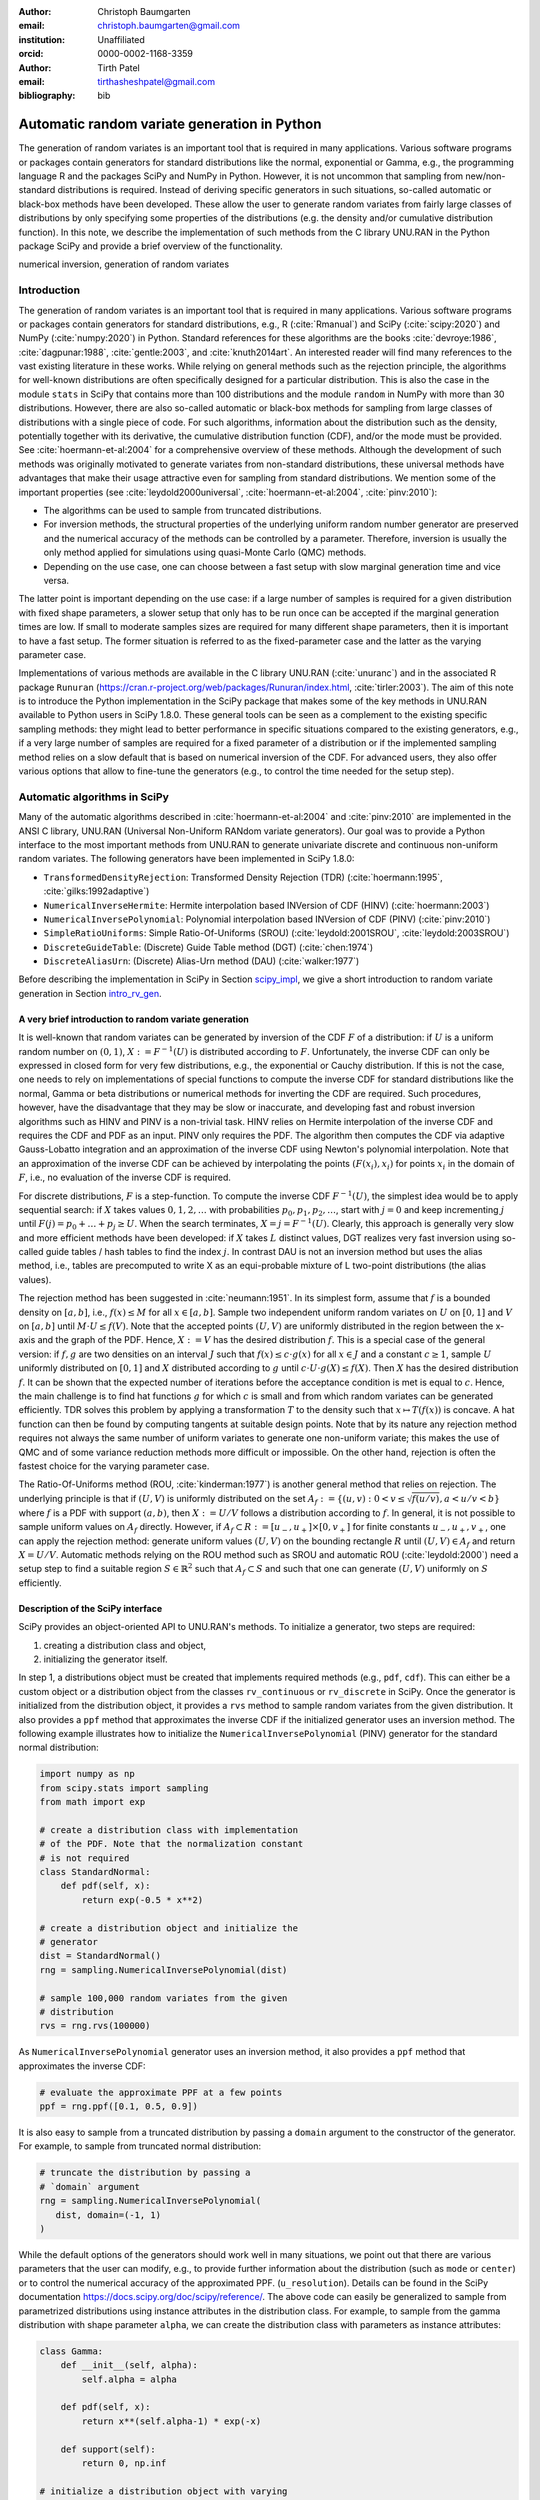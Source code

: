:author: Christoph Baumgarten
:email: christoph.baumgarten@gmail.com
:institution: Unaffiliated
:orcid: 0000-0002-1168-3359

:author: Tirth Patel
:email: tirthasheshpatel@gmail.com

:bibliography: bib


---------------------------------------------
Automatic random variate generation in Python
---------------------------------------------

.. class:: abstract

   The generation of random variates is an important tool that is required in
   many applications. Various software programs or packages contain generators
   for standard distributions like the normal, exponential or Gamma, e.g., the
   programming language R and the packages SciPy and NumPy in Python. However,
   it is not uncommon that sampling from new/non-standard distributions is
   required. Instead of deriving specific generators in such situations,
   so-called automatic or black-box methods have been developed. These allow
   the user to generate random variates from fairly large classes of
   distributions by only specifying some properties of the distributions (e.g.
   the density and/or cumulative distribution function). In this note, we
   describe the implementation of such methods from the C library UNU.RAN in
   the Python package SciPy and provide a brief overview of the functionality.

.. class:: keywords

   numerical inversion, generation of random variates


Introduction
------------

The generation of random variates is an important tool that is required in
many applications. Various software programs or packages contain generators
for standard distributions, e.g., R (:cite:`Rmanual`) and SciPy
(:cite:`scipy:2020`) and NumPy (:cite:`numpy:2020`) in Python.
Standard references for these algorithms are the books :cite:`devroye:1986`,
:cite:`dagpunar:1988`, :cite:`gentle:2003`, and :cite:`knuth2014art`. An
interested reader will find many references to the vast existing literature
in these works. While relying on general methods such as the rejection
principle, the algorithms for well-known distributions are often specifically
designed for a particular distribution. This is also the case in the module
``stats`` in SciPy that contains more than 100 distributions and the module
``random`` in NumPy with more than 30 distributions. However, there are also
so-called automatic or black-box methods for sampling from large classes of
distributions with a single piece of code. For such algorithms, information
about the distribution such as the density, potentially together with its
derivative, the cumulative distribution function (CDF), and/or the mode must
be provided. See :cite:`hoermann-et-al:2004` for a comprehensive overview of
these methods. Although the development of such methods was originally
motivated to generate variates from non-standard distributions, these
universal methods have advantages that make their usage attractive even for
sampling from standard distributions. We mention some of the important
properties (see :cite:`leydold2000universal`, :cite:`hoermann-et-al:2004`,
:cite:`pinv:2010`):

* The algorithms can be used to sample from truncated distributions.
* For inversion methods, the structural properties of the underlying uniform
  random number generator are preserved and the numerical accuracy of the
  methods can be controlled by a parameter. Therefore, inversion is usually
  the only method applied for simulations using quasi-Monte Carlo (QMC) methods.
* Depending on the use case, one can choose between a fast setup with slow
  marginal generation time and vice versa.

The latter point is important depending on the use case: if a large number of
samples is required for a given distribution with fixed shape parameters, a
slower setup that only has to be run once can be accepted if the marginal
generation times are low. If small to moderate samples sizes are required for
many different shape parameters, then it is important to have a fast setup.
The former situation is referred to as the fixed-parameter case and the latter
as the varying parameter case.

Implementations of various methods are available in the C library UNU.RAN
(:cite:`unuranc`) and in the associated R package ``Runuran``
(https://cran.r-project.org/web/packages/Runuran/index.html,
:cite:`tirler:2003`). The aim of this note is to introduce the Python
implementation in the SciPy package that makes some of the key methods in
UNU.RAN available to Python users in SciPy 1.8.0. These general tools can be
seen as a complement to the existing specific sampling methods: they might
lead to better performance in specific situations compared to the existing
generators, e.g., if a very large number of samples are required for a fixed
parameter of a distribution or if the implemented sampling method relies on a
slow default that is based on numerical inversion of the CDF. For advanced
users, they also offer various options that allow to fine-tune the generators
(e.g., to control the time needed for the setup step).

Automatic algorithms in SciPy
-----------------------------

Many of the automatic algorithms described in :cite:`hoermann-et-al:2004` and
:cite:`pinv:2010` are implemented in the ANSI C library, UNU.RAN (Universal
Non-Uniform RANdom variate generators). Our goal was to provide a Python
interface to the most important methods from UNU.RAN to generate univariate
discrete and continuous non-uniform random variates. The following generators
have been implemented in SciPy 1.8.0:

* ``TransformedDensityRejection``: Transformed Density Rejection (TDR)
  (:cite:`hoermann:1995`, :cite:`gilks:1992adaptive`)
* ``NumericalInverseHermite``: Hermite interpolation based INVersion of CDF
  (HINV) (:cite:`hoermann:2003`)
* ``NumericalInversePolynomial``: Polynomial interpolation based INVersion of
  CDF (PINV) (:cite:`pinv:2010`)
* ``SimpleRatioUniforms``:  Simple Ratio-Of-Uniforms (SROU)
  (:cite:`leydold:2001SROU`, :cite:`leydold:2003SROU`)
* ``DiscreteGuideTable``: (Discrete) Guide Table method (DGT)
  (:cite:`chen:1974`)
* ``DiscreteAliasUrn``: (Discrete) Alias-Urn method (DAU)
  (:cite:`walker:1977`)

Before describing the implementation in SciPy in Section `scipy_impl`_, we
give a short introduction to random variate generation in
Section `intro_rv_gen`_.


.. _intro_rv_gen:

A very brief introduction to random variate generation
******************************************************

It is well-known that random variates can be generated by inversion of the CDF
:math:`F` of a distribution: if :math:`U` is a uniform random number on
:math:`(0,1)`, :math:`X := F^{-1}(U)` is distributed according to :math:`F`.
Unfortunately, the inverse CDF can only be expressed in closed form for very
few distributions, e.g., the exponential or Cauchy distribution. If this is
not the case, one needs to rely on implementations of special functions to
compute the inverse CDF for standard distributions like the normal, Gamma or
beta distributions or numerical methods for inverting the CDF are required.
Such procedures, however, have the disadvantage that they may be slow or
inaccurate, and developing fast and robust inversion algorithms such as HINV
and PINV is a non-trivial task. HINV relies on Hermite interpolation of the
inverse CDF and requires the CDF and PDF as an input. PINV only requires the
PDF. The algorithm then computes the CDF via adaptive Gauss-Lobatto
integration and an approximation of the inverse CDF using Newton's polynomial
interpolation. Note that an approximation of the inverse CDF can be achieved
by interpolating the points :math:`(F(x_i), x_i)` for points :math:`x_i` in
the domain of :math:`F`, i.e., no evaluation of the inverse CDF is required.

For discrete distributions, :math:`F` is a step-function. To compute the
inverse CDF :math:`F^{-1}(U)`, the simplest idea would be to apply sequential
search: if :math:`X` takes values :math:`0, 1, 2, \dots` with probabilities
:math:`p_0, p_1, p_2, \dots`, start with :math:`j=0` and keep incrementing
:math:`j` until :math:`F(j) = p_0 + \dots + p_j \ge U`. When the search
terminates, :math:`X = j = F^{-1}(U)`. Clearly, this approach is generally
very slow and more efficient methods have been developed: if :math:`X`
takes :math:`L` distinct values, DGT realizes very fast inversion using
so-called guide tables / hash tables to find the index :math:`j`. In contrast
DAU is not an inversion method but uses the alias method, i.e., tables are
precomputed to write X as an equi-probable mixture of L two-point
distributions (the alias values).

The rejection method has been suggested in :cite:`neumann:1951`. In its
simplest form, assume that :math:`f` is a bounded density on :math:`[a,b]`,
i.e., :math:`f(x) \le M` for all :math:`x \in [a,b]`. Sample two independent
uniform random variates on :math:`U` on :math:`[0,1]` and :math:`V` on
:math:`[a,b]` until :math:`M \cdot U \le f(V)`. Note that the accepted points
:math:`(U,V)` are uniformly distributed in the region between the x-axis and
the graph of the PDF. Hence, :math:`X := V` has the desired distribution
:math:`f`. This is a special case of the general version: if :math:`f, g` are
two densities on an interval :math:`J` such that :math:`f(x) \le c \cdot g(x)`
for all :math:`x \in J` and a constant :math:`c \ge 1`, sample :math:`U`
uniformly distributed on :math:`[0,1]` and :math:`X`
distributed according to :math:`g` until
:math:`c \cdot U \cdot g(X) \le f(X)`. Then :math:`X` has the desired
distribution :math:`f`. It can be shown that the expected number of iterations
before the acceptance condition is met is equal to :math:`c`. Hence, the main
challenge is to find hat functions :math:`g` for which :math:`c` is small and
from which random variates can be generated efficiently. TDR solves this
problem by applying a transformation :math:`T` to the density such that
:math:`x \mapsto T(f(x))` is concave. A hat function can then be found by
computing tangents at suitable design points. Note that by its nature any
rejection method requires not always the same number of uniform variates to
generate one non-uniform variate; this makes the use of QMC and of some
variance reduction methods more difficult or impossible. On the other hand,
rejection is often the fastest choice for the varying parameter case.

The Ratio-Of-Uniforms method (ROU, :cite:`kinderman:1977`) is another general
method that relies on rejection. The underlying principle is that if
:math:`(U,V)` is uniformly distributed on the set
:math:`A_f := \lbrace (u, v) : 0 < v \le \sqrt{f(u/v)}, a < u/v < b \rbrace`
where :math:`f` is a PDF with support :math:`(a,b)`, then :math:`X := U/V`
follows a distribution according to :math:`f`. In general, it is not possible
to sample uniform values on :math:`A_f` directly. However, if
:math:`A_f \subset R := [u_-, u_+] \times [0, v_+]` for finite constants
:math:`u_-, u_+, v_+`, one can apply the rejection method: generate uniform
values :math:`(U,V)` on the bounding rectangle :math:`R` until
:math:`(U,V) \in A_f` and return :math:`X = U/V`. Automatic methods relying
on the ROU method such as SROU and automatic ROU (:cite:`leydold:2000`) need
a setup step to find a suitable region :math:`S \in \mathbb{R}^2` such that
:math:`A_f \subset S` and such that one can generate :math:`(U,V)` uniformly
on :math:`S` efficiently.


.. _scipy_impl:

Description of the SciPy interface
**********************************

SciPy provides an object-oriented API to UNU.RAN's methods. To initialize a
generator, two steps are required:

1. creating a distribution class and object,
2. initializing the generator itself.

In step 1, a distributions object must be created that implements required
methods (e.g., ``pdf``, ``cdf``). This can either be a custom object or a
distribution object from the classes ``rv_continuous`` or ``rv_discrete`` in
SciPy. Once the generator is initialized from the distribution object, it
provides a ``rvs`` method to sample random variates from the given
distribution. It also provides a ``ppf`` method that approximates the inverse
CDF if the initialized generator uses an inversion method. The following
example illustrates how to initialize the ``NumericalInversePolynomial``
(PINV) generator for the standard normal distribution:

.. code-block:: python

   import numpy as np
   from scipy.stats import sampling
   from math import exp

   # create a distribution class with implementation
   # of the PDF. Note that the normalization constant
   # is not required
   class StandardNormal:
       def pdf(self, x):
           return exp(-0.5 * x**2)

   # create a distribution object and initialize the
   # generator
   dist = StandardNormal()
   rng = sampling.NumericalInversePolynomial(dist)

   # sample 100,000 random variates from the given
   # distribution
   rvs = rng.rvs(100000)

As ``NumericalInversePolynomial`` generator uses an inversion method, it also
provides a ``ppf`` method that approximates the inverse CDF:

.. code-block:: python

   # evaluate the approximate PPF at a few points
   ppf = rng.ppf([0.1, 0.5, 0.9])

It is also easy to sample from a truncated distribution by passing a
``domain`` argument to the constructor of the generator. For example, to
sample from truncated normal distribution:

.. code-block:: python

   # truncate the distribution by passing a
   # `domain` argument
   rng = sampling.NumericalInversePolynomial(
      dist, domain=(-1, 1)
   )

While the default options of the generators should work well in many
situations, we point out that there are various parameters that the user can
modify, e.g., to provide further information about the distribution (such as
``mode`` or ``center``) or to control the numerical accuracy of the
approximated PPF.
(``u_resolution``). Details can be found in the SciPy documentation
https://docs.scipy.org/doc/scipy/reference/. The above code can easily be
generalized to sample from parametrized distributions using instance
attributes in the distribution class. For example, to sample from the gamma
distribution with shape parameter ``alpha``, we can create the distribution
class with parameters as instance attributes:


.. code-block:: python

   class Gamma:
       def __init__(self, alpha):
           self.alpha = alpha

       def pdf(self, x):
           return x**(self.alpha-1) * exp(-x)

       def support(self):
           return 0, np.inf

   # initialize a distribution object with varying
   # parameters
   dist1 = Gamma(2)
   dist2 = Gamma(3)

   # initialize a generator for each distribution
   rng1 = sampling.NumericalInversePolynomial(dist1)
   rng2 = sampling.NumericalInversePolynomial(dist2)

In the above example, the ``support`` method is used to set the domain of the
distribution. This can alternatively be done by passing a ``domain``
parameter to the constructor.

In addition to continuous distribution, two UNU.RAN methods have been added in
SciPy to sample from discrete distributions. In this case, the distribution
can be either be represented using a probability vector (which is passed to
the constructor as a Python list or NumPy array) or a Python object with the
implementation of the probability mass function. In the latter case, a finite
domain must be passed to the constructor or the object should implement the
``support`` method [#f1]_.

.. [#f1] Support for discrete distributions with infinite domain hasn't been
   added yet.


.. code-block:: python

   # Probability vector to represent a discrete
   # distribution. Note that the probability vector
   # need not be vectorized
   pv = [0.1, 9.0, 2.9, 3.4, 0.3]

   # PCG64 uniform RNG with seed 123
   urng = np.random.default_rng(123)
   rng = sampling.DiscreteAliasUrn(
      pv, random_state=urng
   )

   # sample from the given discrete distribution
   rvs = rng.rvs(100000)


Underlying uniform pseudo-random number generators
**************************************************

NumPy provides several generators for uniform pseudo-random numbers [#f2]_.
It is highly recommended to use NumPy's default random number
generator ``np.random.PCG64`` for better speed and performance, see
:cite:`oneill:pcg2014` and
https://numpy.org/doc/stable/reference/random/bit_generators/index.html. To
change the uniform random number generator, a ``random_state`` parameter can
be passed as shown in the example below:

.. [#f2] By default, NumPy's legacy random number generator, MT19937
   (``np.random.RandomState()``) is used as the uniform random number generator
   for consistency with the stats module in SciPy.


.. code-block:: python

   # 64-bit PCG random number generator in NumPy
   urng = np.random.Generator(np.random.PCG64())
   # The above line can also be replaced by:
   # ``urng = np.random.default_rng()``
   # as PCG64 is the default generator starting
   # from NumPy 1.19.0

   # change the uniform random number generator by
   # passing the `random_state` argument
   rng = sampling.NumericalInversePolynomial(
      dist, random_state=urng
   )

We also point out that the PPF of inversion methods can be applied to
sequences of quasi-random numbers. SciPy provides different sequences in its
QMC module (``scipy.stats.qmc``).

``NumericalInverseHermite`` provides a ``qrvs`` method which generates random
variates using QMC methods present in SciPy (``scipy.stats.qmc``) as uniform
random number generators [#f3]_. The next example illustrates how to use
``qrvs`` with a generator created directly from a SciPy distribution object.

.. [#f3] In SciPy 1.9.0, ``qrvs`` will be added to
   ``NumericalInversePolynomial``.

.. code-block:: python

   from scipy import stats
   from scipy.stats import qmc

   # 1D Halton sequence generator.
   qrng = qmc.Halton(d=1)

   rng = sampling.NumericalInverseHermite(stats.norm())

   # generate quasi random numbers using the Halton
   # sequence as uniform variates
   qrvs = rng.qrvs(size=100, qmc_engine=qrng)


Benchmarking
------------

To analyze the performance of the implementation, we tested the methods
applied to several standard distributions against the generators in NumPy and
the original UNU.RAN C library. In addition, we selected one non-standard
distribution to demonstrate that substantial reductions in the runtime can be
achieved compared to other implementations. All the benchmarks were carried
out using NumPy 1.22.4 and SciPy 1.8.1 running in a single core on Ubuntu
20.04.3 LTS with Intel(R) Core(TM) i7-8750H CPU (2.20GHz clock speed, 16GB
RAM). We run the benchmarks with NumPy's MT19937 (Mersenne Twister) and PCG64
random number generators (``np.random.MT19937`` and
``np.random.PCG64``) in Python and use NumPy's C implementation of MT19937 in
the UNU.RAN C benchmarks. As explained above, the use of PCG64 is recommended,
and MT19937 is only included to compare the speed of the Python implementation
and the C library by relying on the same uniform number generator
(i.e., differences in the performance of the uniform number generation are not
taken into account). The code for all the benchmarks can be found on
https://github.com/tirthasheshpatel/unuran_benchmarks.

.. By default, UNU.RAN relies on combined multiple recursive generator
   \cite{l2000fast}.

The methods used in NumPy to generate normal, gamma, and beta random variates
are:

* the ziggurat algorithm (:cite:`marsaglia2000ziggurat`) to sample from the
  standard normal distribution,
* the rejection algorithms in Chapter XII.2.6 in :cite:`devroye:1986` if
  :math:`\alpha < 1` and in :cite:`marsaglia2000simple` if :math:`\alpha > 1`
  for the Gamma distribution,
* Johnk's algorithm (:cite:`johnk1964`, Section IX.3.5 in :cite:`devroye:1986`)
  if :math:`\max \{ \alpha, \beta \} \le 1`, otherwise a ratio of two Gamma
  variates with shape parameter :math:`\alpha` and :math:`\beta` (see
  Section IX.4.1 in :cite:`devroye:1986`) for the beta distribution.


Benchmarking against the normal, gamma, and beta distributions
**************************************************************


.. Note: The text below is raw latex because it references a table with raw
   latex label.

.. raw:: latex

   Table \ref{tab:benchmark_standard} compares the performance for the
   standard normal, Gamma and beta distributions. We recall that the density
   of the Gamma distribution with shape parameter $a > 0$ is given by
   $x \in (0, \infty) \mapsto x^{a-1} e^{-x}$ and the density of the beta
   distribution with shape parameters $\alpha, \beta > 0$ is given by
   $x \in (0, 1) \mapsto \frac{x^{\alpha-1}(1-x)^{\beta-1}}{B(\alpha, \beta)}$
   where $\Gamma(\cdot)$ and $B(\cdot, \cdot)$ are the Gamma and beta
   functions. The results are reported in Table~\ref{tab:benchmark_standard}.

   \begin{table*}[ht]
   \renewcommand{\arraystretch}{1.2}
   \begin{center}
   \begin{tabular}{|c|c|c|c|c|c|c|}
   \hline
   \multirow{2}{*}{Distribution} & \multirow{2}{*}{Method} &          \multicolumn{3}{|c|}{Python}         &   \multicolumn{2}{|c|}{C}  \\
                                                           \cline{3-7}
                                 &                         & Setup & Sampling (PCG64) & Sampling (MT19937) & Setup & Sampling (MT19937) \\
   \hline

   \multirow{5}{*}{Standard normal}
   & PINV & 4.6 & 29.6 & 36.5 & 0.27 & 32.4 \\
   & HINV & 2.5 & 33.7 & 40.9 & 0.38 & 36.8 \\
   & TDR & 0.2 & 37.3 & 47.8 & 0.02 & 41.4 \\
   & SROU & 8.7 µs & 2510 & 2160 & 0.5 µs & 232 \\
   & NumPy & - & 17.6 & 22.4 & - & - \\
   \hline

   \multirow{3}{*}{$\text{Gamma}(0.05)$}
   & PINV & 196.0 & 29.8 & 37.2 & 37.9 & 32.5 \\
   & HINV & 24.5 & 36.1 & 43.8 & 1.9 & 40.7 \\
   & NumPy & - & 55.0 & 68.1 & - & - \\
   \hline
   \multirow{3}{*}{$\text{Gamma}(0.5)$}
   & PINV & 16.5 & 31.2 & 38.6 & 2.0 & 34.5 \\
   & HINV & 4.9 & 34.2 & 41.7 & 0.6 & 37.9 \\
   & NumPy & - & 86.4 & 99.2 & - & - \\
   \hline
   \multirow{4}{*}{$\text{Gamma}(3.0)$}
   & PINV & 5.3 & 30.8 & 38.7 & 0.5 & 34.6 \\
   & HINV & 5.3 & 33 & 40.6 & 0.4 & 36.8 \\
   & TDR & 0.2 & 38.8 & 49.6 & 0.03 & 44 \\
   & NumPy & - & 36.5 & 47.1 & - & - \\
   \hline

   \multirow{3}{*}{$\text{Beta}(0.5, 0.5)$}
   & PINV & 21.4 & 33.1 & 39.9 & 2.4 & 37.3 \\
   & HINV & 2.1 & 38.4 & 45.3 & 0.2 & 42 \\
   & NumPy & - & 101 & 112 & - & - \\
   \hline
   \multirow{2}{*}{$\text{Beta}(0.5, 1.0)$}
   & HINV & 0.2 & 37 & 44.3 & 0.01 & 41.1 \\
   & NumPy & - & 125 & 138 & - & - \\
   \hline
   \multirow{4}{*}{$\text{Beta}(1.3, 1.2)$}
   & PINV & 15.7 & 30.5 & 37.2 & 1.7 & 34.3 \\
   & HINV & 4.1 & 33.4 & 40.8 & 0.4 & 37.1 \\
   & TDR & 0.2 & 46.8 & 57.8 & 0.03 & 45 \\
   & NumPy & - & 74.3 & 97 & - & - \\
   \hline
   \multirow{4}{*}{$\text{Beta}(3.0, 2.0)$}
   & PINV & 9.7 & 30.2 & 38.2 & 0.9 & 33.8 \\
   & HINV & 5.8 & 33.7 & 41.2 & 0.4 & 37.4 \\
   & TDR & 0.2 & 42.8 & 52.8 & 0.02 & 44 \\
   & NumPy & - & 72.6 & 92.8 & - & - \\
   \hline

   \end{tabular}
   \vspace{2mm}
   \caption{\label{tab:benchmark_standard}Average time taken (reported in
            milliseconds, unless mentioned otherwise) to sample 1 million
            random variates from the standard normal distribution. The mean is
            computed over 7 iterations. Standard deviations are not reported
            as they were very small (less than 1\% of the mean in the large
            majority of cases). Note that not all methods can always be
            applied, e.g., TDR cannot be applied to the Gamma distribution if
            $a < 1$ since the PDF is not log-concave in that case. As NumPy
            uses rejection algorithms with precomputed constants, no setup
            time is reported.}
   \end{center}
   \end{table*}


We summarize our main observations:

1. The setup step in Python is substantially slower than in C due to expensive
   Python callbacks, especially for PINV and HINV. However, the time taken for
   the setup is low compared to the sampling time if large samples are drawn.
   Note that as expected, SROU has a very fast setup such that this method is
   suitable for the varying parameter case.
2. The sampling time in Python is slightly higher than in C for the MT19937
   random number generator. If the recommended PCG64 generator is used, the
   sampling time in Python is slightly lower. The only exception is SROU: due
   to Python callbacks, the performance is substantially slower than in C.
   However, as the main advantage of SROU is the fast setup time, the main use
   case is the varying parameter case (i.e., the method is not supposed to
   be used to generate large samples).
3. PINV, HINV, and TDR are at most about 2x slower than the specialized NumPy
   implementation for the normal distribution. For the Gamma and beta
   distribution, they even perform better for some of the chosen shape
   parameters. These results underline the strong performance of these
   black-box approaches even for standard distributions.
4. While the application of PINV requires bounded densities, no issues are
   encountered for :math:`\alpha=0.05` since the unbounded part is cut off by
   the algorithm. However, the setup can fail for very small values of
   :math:`\alpha`.


Benchmarking against a non-standard distribution
************************************************

.. raw:: latex

   We benchmark the performance of PINV to sample from the generalized normal
   distribution (\cite{subbotin1923}) whose density is given by
   $x \in (-\infty, \infty) \mapsto \frac{p e^{-|x|^p}}{2\Gamma(1/p)}$ against
   the method proposed in \cite{np:gennorm} and against the implementation in
   SciPy's \texttt{gennorm} distribution. The approach in \cite{np:gennorm}
   relies on transforming Gamma variates to the generalized normal
   distribution whereas SciPy relies on computing the inverse of CDF of the
   Gamma distribution
   (\url{https://docs.scipy.org/doc/scipy/reference/generated/scipy.special.gammainccinv.html}).
   The results for different values of $p$ are shown in Table~\ref{tab:gennorm}.

   \begin{table*}[ht]
   \renewcommand{\arraystretch}{1.2}
   \begin{center}
   \begin{tabular}{|c|c|c|c|c|c|c|c|c|}
   \hline
   p & 0.25 & 0.45 & 0.75 & 1 & 1.5 & 2 & 5 & 8\\
   \hline
   Nardon and Pianca (2009) & 100 & 101 & 101 & 45 & 148 & 120 & 128 & 122\\
   SciPy's \texttt{gennorm} distribution & 832 & 1000 & 1110 & 559 & 5240 & 6720 & 6230 & 5950\\
   Python (PINV Method, PCG64 urng) & 50 & 47 & 45 & 41 & 40 & 37 & 38 & 38\\
   \hline
   \end{tabular}
   \vspace{2mm}
   \caption{\label{tab:gennorm}Comparing SciPy's implementation and a
            specialized method against PINV to sample 1 million variates from
            the generalized normal distribution for different values of the
            parameter p. Time reported in milliseconds. The mean is computer
            over 7 iterations.}
   \end{center}
   \end{table*}

PINV is usually about twice as fast than the specialized method and about
15-150 times faster than SciPy's implementation [#f4]_. We also found an R
package ``pgnorm`` (https://cran.r-project.org/web/packages/pgnorm/) that
implements various approaches from :cite:`kalke_richter2013`. In that case,
PINV is usually about 70-200 times faster. This clearly shows the benefit of
using a black-box algorithm.

.. [#f4] In SciPy 1.9.0, the speed will be improved by implementing the method
         from :cite:`np:gennorm`


Conclusion
----------

The interface to UNU.RAN in SciPy provides easy access to different algorithms
for non-uniform variate generation for large classes of univariate continuous
and discrete distributions. We have shown that the methods are easy to use and
that the algorithms perform very well both for standard and non-standard
distributions. A comprehensive documentation suite, a tutorial and
many examples are available at
https://docs.scipy.org/doc/scipy/reference/stats.sampling.html
and https://docs.scipy.org/doc/scipy/tutorial/stats/sampling.html.
Various methods have been implemented in SciPy, and if specific use cases
require additional functionality from UNU.RAN, the methods can easily be added
to SciPy given the flexible framework that has been developed. Another area of
further development is to better integrate SciPy's QMC generators for the
inversion methods.

Finally, we point out that other sampling methods like Markov Chain Monte
Carlo and copula methods are not part of SciPy. Relevant Python packages in
that context are PyMC (:cite:`pymc`), PyStan relying on Stan (:cite:`stan`),
Copulas (https://sdv.dev/Copulas/) and PyCopula
(https://blent-ai.github.io/pycopula/).


Acknowledgments
---------------

The authors wish to thank Wolfgang Hörmann and Josef
Leydold for agreeing to publish the library under a BSD license and for
helpful feedback on the implementation and this note. In addition, we thank
Ralf Gommers, Matt Haberland, Nicholas McKibben, Pamphile Roy, and Kai Striega
for their code contributions, reviews, and helpful suggestions. The second
author was supported by the Google Summer of Code 2021 program
(https://summerofcode.withgoogle.com/projects/#5912428874825728).
